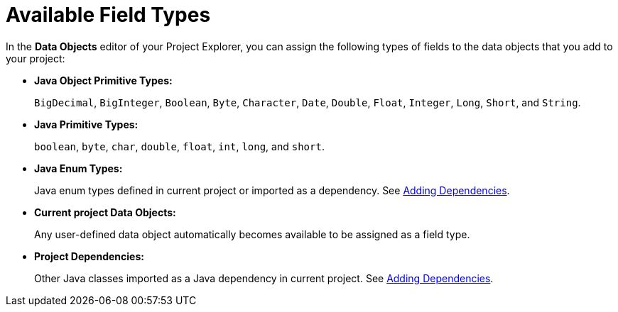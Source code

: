 [#available_field_types_ref]
= Available Field Types

In the *Data Objects* editor of your Project Explorer, you can assign the following types of fields to the data objects that you add to your project:

* *Java Object Primitive Types:*
+
`BigDecimal`, `BigInteger`, `Boolean`, `Byte`, `Character`, `Date`, `Double`, `Float`, `Integer`, `Long`, `Short`, and `String`.

* *Java Primitive Types:*
+
`boolean`, `byte`, `char`, `double`, `float`, `int`, `long`, and `short`.

* *Java Enum Types:*
+
Java enum types defined in current project or imported as a dependency. See <<dependencies_add_proc,Adding Dependencies>>.

* *Current project Data Objects:*
+
Any user-defined data object automatically becomes available to be assigned as a field type.

* *Project Dependencies:*
+
Other Java classes imported as a Java dependency in current project.
See <<dependencies_add_proc,Adding Dependencies>>.

